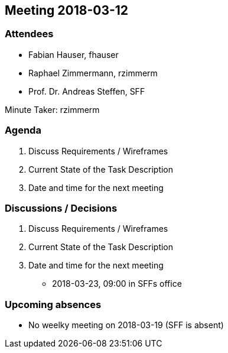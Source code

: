 == Meeting 2018-03-12

=== Attendees

* Fabian Hauser, fhauser
* Raphael Zimmermann, rzimmerm
* Prof. Dr. Andreas Steffen, SFF

Minute Taker: rzimmerm


=== Agenda

. Discuss Requirements / Wireframes
. Current State of the Task Description
. Date and time for the next meeting

=== Discussions / Decisions

. Discuss Requirements / Wireframes
. Current State of the Task Description
. Date and time for the next meeting
* 2018-03-23, 09:00 in SFFs office


=== Upcoming absences

- No weelky meeting on 2018-03-19 (SFF is absent)
